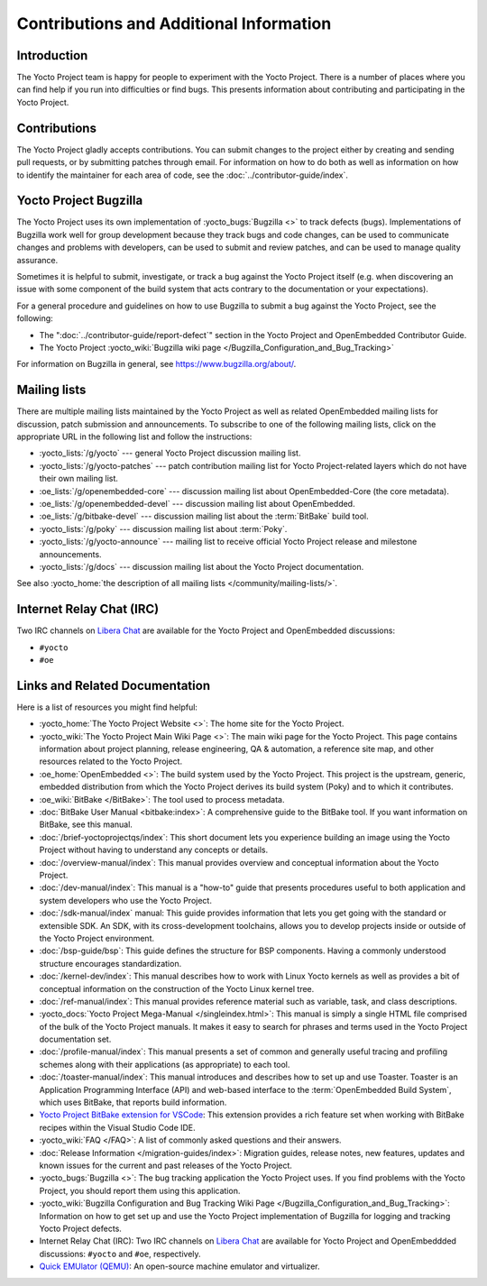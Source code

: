 .. SPDX-License-Identifier: CC-BY-SA-2.0-UK

****************************************
Contributions and Additional Information
****************************************

.. _resources-intro:

Introduction
============

The Yocto Project team is happy for people to experiment with the Yocto
Project. There is a number of places where you can find help if you run into
difficulties or find bugs. This presents information about contributing
and participating in the Yocto Project.

.. _resources-contributions:

Contributions
=============

The Yocto Project gladly accepts contributions. You can submit changes
to the project either by creating and sending pull requests, or by
submitting patches through email. For information on how to do both as
well as information on how to identify the maintainer for each area of
code, see the :doc:`../contributor-guide/index`.

.. _resources-bugtracker:

Yocto Project Bugzilla
======================

The Yocto Project uses its own implementation of
:yocto_bugs:`Bugzilla <>` to track defects (bugs).
Implementations of Bugzilla work well for group development because they
track bugs and code changes, can be used to communicate changes and
problems with developers, can be used to submit and review patches, and
can be used to manage quality assurance.

Sometimes it is helpful to submit, investigate, or track a bug against
the Yocto Project itself (e.g. when discovering an issue with some
component of the build system that acts contrary to the documentation or
your expectations).

For a general procedure and guidelines on how to use Bugzilla to submit a bug
against the Yocto Project, see the following:

-  The ":doc:`../contributor-guide/report-defect`"
   section in the Yocto Project and OpenEmbedded Contributor Guide.

-  The Yocto Project :yocto_wiki:`Bugzilla wiki page </Bugzilla_Configuration_and_Bug_Tracking>`

For information on Bugzilla in general, see https://www.bugzilla.org/about/.

.. _resources-mailinglist:

Mailing lists
=============

There are multiple mailing lists maintained by the Yocto Project as well
as related OpenEmbedded mailing lists for discussion, patch submission
and announcements. To subscribe to one of the following mailing lists,
click on the appropriate URL in the following list and follow the
instructions:

-  :yocto_lists:`/g/yocto` --- general Yocto Project
   discussion mailing list.

-  :yocto_lists:`/g/yocto-patches` --- patch contribution mailing list for Yocto
   Project-related layers which do not have their own mailing list.

-  :oe_lists:`/g/openembedded-core` --- discussion mailing
   list about OpenEmbedded-Core (the core metadata).

-  :oe_lists:`/g/openembedded-devel` --- discussion
   mailing list about OpenEmbedded.

-  :oe_lists:`/g/bitbake-devel` --- discussion mailing
   list about the :term:`BitBake` build tool.

-  :yocto_lists:`/g/poky` --- discussion mailing list
   about :term:`Poky`.

-  :yocto_lists:`/g/yocto-announce` --- mailing list to
   receive official Yocto Project release and milestone announcements.

-  :yocto_lists:`/g/docs` --- discussion mailing list about the Yocto Project
   documentation.

See also :yocto_home:`the description of all mailing lists </community/mailing-lists/>`.

.. _resources-irc:

Internet Relay Chat (IRC)
=========================

Two IRC channels on `Libera Chat <https://libera.chat/>`__
are available for the Yocto Project and OpenEmbedded discussions:

-  ``#yocto``

-  ``#oe``

.. _resources-links-and-related-documentation:

Links and Related Documentation
===============================

Here is a list of resources you might find helpful:

-  :yocto_home:`The Yocto Project Website <>`: The home site
   for the Yocto Project.

-  :yocto_wiki:`The Yocto Project Main Wiki Page <>`: The main wiki page for
   the Yocto Project. This page contains information about project
   planning, release engineering, QA & automation, a reference site map,
   and other resources related to the Yocto Project.

-  :oe_home:`OpenEmbedded <>`: The build system used by the
   Yocto Project. This project is the upstream, generic, embedded
   distribution from which the Yocto Project derives its build system
   (Poky) and to which it contributes.

-  :oe_wiki:`BitBake </BitBake>`: The tool used to process metadata.

-  :doc:`BitBake User Manual <bitbake:index>`: A comprehensive
   guide to the BitBake tool. If you want information on BitBake, see
   this manual.

-  :doc:`/brief-yoctoprojectqs/index`: This
   short document lets you experience building an image using the Yocto
   Project without having to understand any concepts or details.

-  :doc:`/overview-manual/index`: This manual provides overview
   and conceptual information about the Yocto Project.

-  :doc:`/dev-manual/index`: This manual is a "how-to" guide
   that presents procedures useful to both application and system
   developers who use the Yocto Project.

-  :doc:`/sdk-manual/index` manual: This
   guide provides information that lets you get going with the standard
   or extensible SDK. An SDK, with its cross-development toolchains,
   allows you to develop projects inside or outside of the Yocto Project
   environment.

-  :doc:`/bsp-guide/bsp`: This guide defines the structure
   for BSP components. Having a commonly understood structure encourages
   standardization.

-  :doc:`/kernel-dev/index`: This manual describes
   how to work with Linux Yocto kernels as well as provides a bit of
   conceptual information on the construction of the Yocto Linux kernel
   tree.

-  :doc:`/ref-manual/index`: This
   manual provides reference material such as variable, task, and class
   descriptions.

-  :yocto_docs:`Yocto Project Mega-Manual </singleindex.html>`: This manual
   is simply a single HTML file comprised of the bulk of the Yocto
   Project manuals. It makes it easy to search for phrases and terms used
   in the Yocto Project documentation set.

-  :doc:`/profile-manual/index`: This manual presents a set of
   common and generally useful tracing and profiling schemes along with
   their applications (as appropriate) to each tool.

-  :doc:`/toaster-manual/index`: This manual
   introduces and describes how to set up and use Toaster. Toaster is an
   Application Programming Interface (API) and web-based interface to
   the :term:`OpenEmbedded Build System`, which uses
   BitBake, that reports build information.

-  `Yocto Project BitBake extension for VSCode
   <https://marketplace.visualstudio.com/items?itemName=yocto-project.yocto-bitbake>`__:
   This extension provides a rich feature set when working with BitBake recipes
   within the Visual Studio Code IDE.

-  :yocto_wiki:`FAQ </FAQ>`: A list of commonly asked
   questions and their answers.

-  :doc:`Release Information </migration-guides/index>`:
   Migration guides, release notes, new features, updates and known issues
   for the current and past releases of the Yocto Project.

-  :yocto_bugs:`Bugzilla <>`: The bug tracking application
   the Yocto Project uses. If you find problems with the Yocto Project,
   you should report them using this application.

-  :yocto_wiki:`Bugzilla Configuration and Bug Tracking Wiki Page
   </Bugzilla_Configuration_and_Bug_Tracking>`:
   Information on how to get set up and use the Yocto Project
   implementation of Bugzilla for logging and tracking Yocto Project
   defects.

-  Internet Relay Chat (IRC): Two IRC channels on
   `Libera Chat <https://libera.chat/>`__ are
   available for Yocto Project and OpenEmbeddded discussions: ``#yocto`` and
   ``#oe``, respectively.

-  `Quick EMUlator (QEMU) <https://wiki.qemu.org/Index.html>`__: An
   open-source machine emulator and virtualizer.
